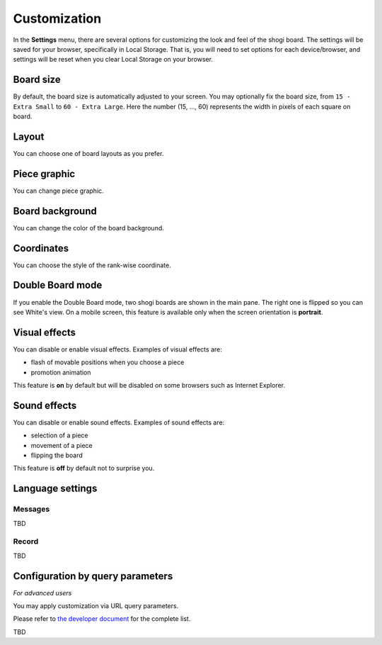 =============
Customization
=============

In the **Settings** menu, there are several options for customizing the look and feel of the shogi board. The settings will be saved for your browser, specifically in Local Storage. That is, you will need to set options for each device/browser, and settings will be reset when you clear Local Storage on your browser.


Board size
==========

By default, the board size is automatically adjusted to your screen. You may optionally fix the board size, from ``15 - Extra Small`` to ``60 - Extra Large``. Here the number (15, ..., 60) represents the width in pixels of each square on board.


Layout
======

You can choose one of board layouts as you prefer.


Piece graphic
=============

You can change piece graphic.


Board background
================

You can change the color of the board background.


Coordinates
===========

You can choose the style of the rank-wise coordinate.


Double Board mode
=================

If you enable the Double Board mode, two shogi boards are shown in the main pane. The right one is flipped so you can see White's view. On a mobile screen, this feature is available only when the screen orientation is **portrait**.


Visual effects
==============

You can disable or enable visual effects. Examples of visual effects are:

- flash of movable positions when you choose a piece
- promotion animation

This feature is **on** by default but will be disabled on some browsers such as Internet Explorer.


Sound effects
=============

You can disable or enable sound effects. Examples of sound effects are:

- selection of a piece
- movement of a piece
- flipping the board

This feature is **off** by default not to surprise you.


Language settings
=================


Messages
--------

TBD

Record
------

TBD


Configuration by query parameters
=================================

*For advanced users*

You may apply customization via URL query parameters.

Please refer to `the developer document <https://github.com/mogproject/mog-playground/wiki/Query-Parameters>`_ for the complete list.

TBD

